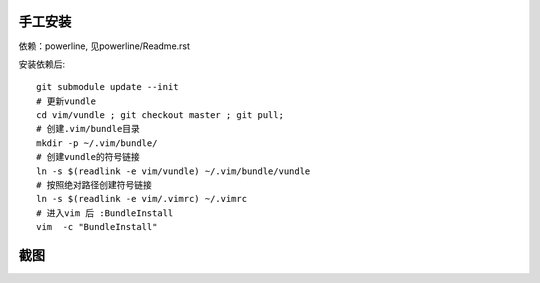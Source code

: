 手工安装
--------

依赖：powerline, 见powerline/Readme.rst

安装依赖后::

    git submodule update --init 
    # 更新vundle
    cd vim/vundle ; git checkout master ; git pull;
    # 创建.vim/bundle目录
    mkdir -p ~/.vim/bundle/  
    # 创建vundle的符号链接
    ln -s $(readlink -e vim/vundle) ~/.vim/bundle/vundle  
    # 按照绝对路径创建符号链接
    ln -s $(readlink -e vim/.vimrc) ~/.vimrc   
    # 进入vim 后 :BundleInstall
    vim  -c "BundleInstall"

截图
----

.. image:: https://raw.github.com/hit9/dotfiles/master/vim/gvim.png
